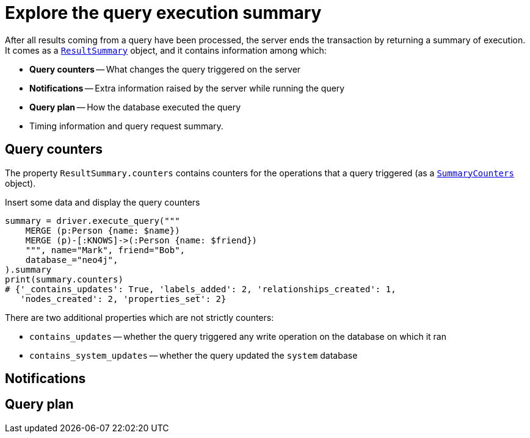 # Explore the query execution summary

After all results coming from a query have been processed, the server ends the transaction by returning a summary of execution.
It comes as a link:{neo4j-docs-base-uri}/api/python-driver/current/api.html#resultsummary[`ResultSummary`] object, and it contains information among which:

- **Query counters** -- What changes the query triggered on the server
- **Notifications** -- Extra information raised by the server while running the query
- **Query plan** -- How the database executed the query
- Timing information and query request summary.


## Query counters

The property `ResultSummary.counters` contains counters for the operations that a query triggered (as a link:{neo4j-docs-base-uri}/api/python-driver/current/api.html#summarycounters[`SummaryCounters`] object).

.Insert some data and display the query counters
[source, python]
----
summary = driver.execute_query("""
    MERGE (p:Person {name: $name})
    MERGE (p)-[:KNOWS]->(:Person {name: $friend})
    """, name="Mark", friend="Bob",
    database_="neo4j",
).summary
print(summary.counters)
# {'_contains_updates': True, 'labels_added': 2, 'relationships_created': 1,
   'nodes_created': 2, 'properties_set': 2}
----

There are two additional properties which are not strictly counters:

- `contains_updates` -- whether the query triggered any write operation on the database on which it ran
- `contains_system_updates` -- whether the query updated the `system` database

## Notifications


## Query plan
